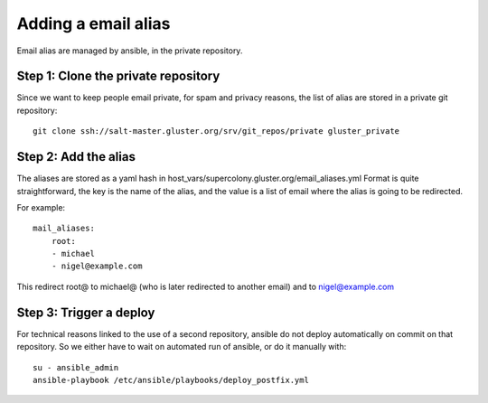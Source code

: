 Adding a email alias
--------------------

Email alias are managed by ansible, in the private repository.

Step 1: Clone the private repository
====================================

Since we want to keep people email private, for spam and privacy reasons, 
the list of alias are stored in a private git repository::

    git clone ssh://salt-master.gluster.org/srv/git_repos/private gluster_private

Step 2: Add the alias
=====================

The aliases are stored as a yaml hash in host_vars/supercolony.gluster.org/email_aliases.yml
Format is quite straightforward, the key is the name of the alias, and the value is a list
of email where the alias is going to be redirected.

For example::

    mail_aliases:
        root:
        - michael
        - nigel@example.com

This redirect root@ to michael@ (who is later redirected to another email) and to nigel@example.com

Step 3: Trigger a deploy
========================

For technical reasons linked to the use of a second repository, ansible do not deploy automatically
on commit on that repository. So we either have to wait on automated run of ansible, or do it
manually with::

    su - ansible_admin
    ansible-playbook /etc/ansible/playbooks/deploy_postfix.yml
